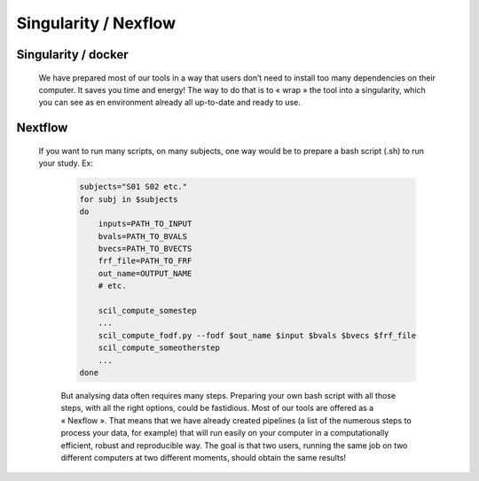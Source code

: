 
Singularity / Nexflow
=====================

Singularity / docker
####################

    We have prepared most of our tools in a way that users don’t need to install too many dependencies on their computer. It saves you time and energy! The way to do that is to « wrap » the tool into a singularity, which you can see as en environment already all up-to-date and ready to use.


Nextflow
########

    If you want to run many scripts, on many subjects, one way would be to prepare a bash script (.sh) to run your study. Ex:

        .. code-block:: bash

            subjects="S01 S02 etc."
            for subj in $subjects
            do
                inputs=PATH_TO_INPUT
                bvals=PATH_TO_BVALS
                bvecs=PATH_TO_BVECTS
                frf_file=PATH_TO_FRF
                out_name=OUTPUT_NAME
                # etc.

                scil_compute_somestep
                ...
                scil_compute_fodf.py --fodf $out_name $input $bvals $bvecs $frf_file
                scil_compute_someotherstep
                ...
            done

        But analysing data often requires many steps. Preparing your own bash script with all those steps, with all the right options, could be fastidious. Most of our tools are offered as a « Nexflow ». That means that we have already created pipelines (a list of the numerous steps to process your data, for example) that will run easily on your computer in a computationally efficient, robust and reproducible way. The goal is that two users, running the same job on two different computers at two different moments, should obtain the same results!